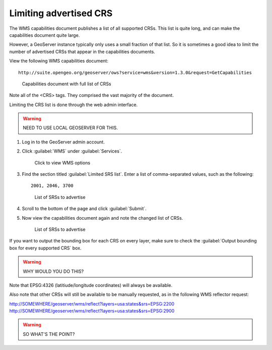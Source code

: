 .. _gsadv.crs.limitcrs:

Limiting advertised CRS
=======================

The WMS capabilities document publishes a list of all supported CRSs. This list is quite long, and can make the capabilities document quite large.

However, a GeoServer instance typically only uses a small fraction of that list. So it is sometimes a good idea to limit the number of advertised CRSs that appear in the capabilities documents.

View the following WMS capabilities document::

  http://suite.opengeo.org/geoserver/ows?service=wms&version=1.3.0&request=GetCapabilities

.. figure:: img/limit_fullcaps.png

   Capabilities document with full list of CRSs

Note all of the <CRS> tags. They comprised the vast majority of the document.

Limiting the CRS list is done through the web admin interface.

.. warning:: NEED TO USE LOCAL GEOSERVER FOR THIS.

#. Log in to the GeoServer admin account.

#. Click :guilabel:`WMS` under :guilabel:`Services`.

   .. figure:: img/limit_wmslink.png

      Click to view  WMS options

#. Find the section titled :guilabel:`Limited SRS list`. Enter a list of comma-separated values, such as the following::

     2001, 2046, 3700

   .. figure:: img/limit_srslist.png

      List of SRSs to advertise

#. Scroll to the bottom of the page and click :guilabel:`Submit`.

#. Now view the capabilities document again and note the changed list of CRSs.

   .. figure:: img/limit_limitedcaps.png

      List of SRSs to advertise

If you want to output the bounding box for each CRS on every layer, make sure to check the :guilabel:`Output bounding box for every supported CRS` box.

.. warning:: WHY WOULD YOU DO THIS?

Note that EPSG:4326 (latitiude/longitude coordinates) will always be available.

Also note that other CRSs will still be available to be manually requested, as in the following WMS reflector request:

http://SOMEWHERE/geoserver/wms/reflect?layers=usa:states&srs=EPSG:2200
http://SOMEWHERE/geoserver/wms/reflect?layers=usa:states&srs=EPSG:2900

.. warning:: SO WHAT'S THE POINT?


